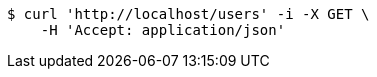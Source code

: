 [source,bash]
----
$ curl 'http://localhost/users' -i -X GET \
    -H 'Accept: application/json'
----
